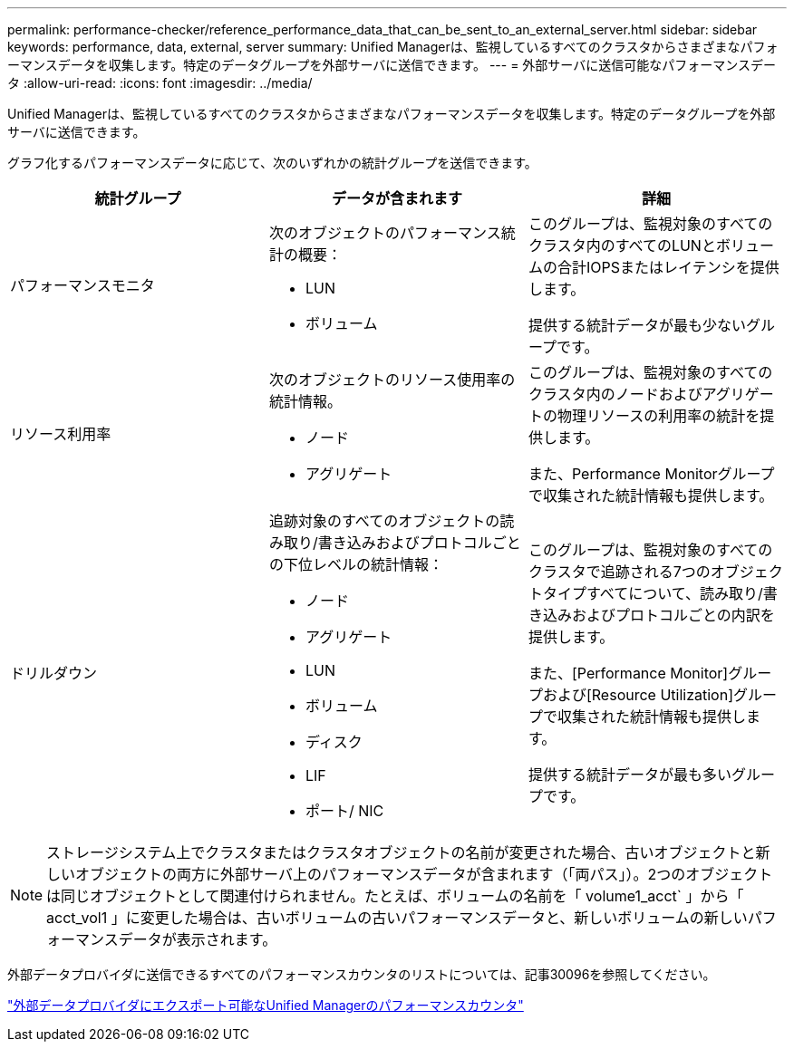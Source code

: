 ---
permalink: performance-checker/reference_performance_data_that_can_be_sent_to_an_external_server.html 
sidebar: sidebar 
keywords: performance, data, external, server 
summary: Unified Managerは、監視しているすべてのクラスタからさまざまなパフォーマンスデータを収集します。特定のデータグループを外部サーバに送信できます。 
---
= 外部サーバに送信可能なパフォーマンスデータ
:allow-uri-read: 
:icons: font
:imagesdir: ../media/


[role="lead"]
Unified Managerは、監視しているすべてのクラスタからさまざまなパフォーマンスデータを収集します。特定のデータグループを外部サーバに送信できます。

グラフ化するパフォーマンスデータに応じて、次のいずれかの統計グループを送信できます。

|===
| 統計グループ | データが含まれます | 詳細 


 a| 
パフォーマンスモニタ
 a| 
次のオブジェクトのパフォーマンス統計の概要：

* LUN
* ボリューム

 a| 
このグループは、監視対象のすべてのクラスタ内のすべてのLUNとボリュームの合計IOPSまたはレイテンシを提供します。

提供する統計データが最も少ないグループです。



 a| 
リソース利用率
 a| 
次のオブジェクトのリソース使用率の統計情報。

* ノード
* アグリゲート

 a| 
このグループは、監視対象のすべてのクラスタ内のノードおよびアグリゲートの物理リソースの利用率の統計を提供します。

また、Performance Monitorグループで収集された統計情報も提供します。



 a| 
ドリルダウン
 a| 
追跡対象のすべてのオブジェクトの読み取り/書き込みおよびプロトコルごとの下位レベルの統計情報：

* ノード
* アグリゲート
* LUN
* ボリューム
* ディスク
* LIF
* ポート/ NIC

 a| 
このグループは、監視対象のすべてのクラスタで追跡される7つのオブジェクトタイプすべてについて、読み取り/書き込みおよびプロトコルごとの内訳を提供します。

また、[Performance Monitor]グループおよび[Resource Utilization]グループで収集された統計情報も提供します。

提供する統計データが最も多いグループです。

|===
[NOTE]
====
ストレージシステム上でクラスタまたはクラスタオブジェクトの名前が変更された場合、古いオブジェクトと新しいオブジェクトの両方に外部サーバ上のパフォーマンスデータが含まれます（「両パス」）。2つのオブジェクトは同じオブジェクトとして関連付けられません。たとえば、ボリュームの名前を「 volume1_acct` 」から「 acct_vol1 」に変更した場合は、古いボリュームの古いパフォーマンスデータと、新しいボリュームの新しいパフォーマンスデータが表示されます。

====
外部データプロバイダに送信できるすべてのパフォーマンスカウンタのリストについては、記事30096を参照してください。

https://kb.netapp.com/?title=Advice_and_Troubleshooting%2FData_Infrastructure_Management%2FActive_IQ_Unified_Manager%2FWhat_are_the_ActiveIQ_Unified_Manager_performance_counters_that_can_be_exported_to_an_External_Data_Provider%253F["外部データプロバイダにエクスポート可能なUnified Managerのパフォーマンスカウンタ"]
